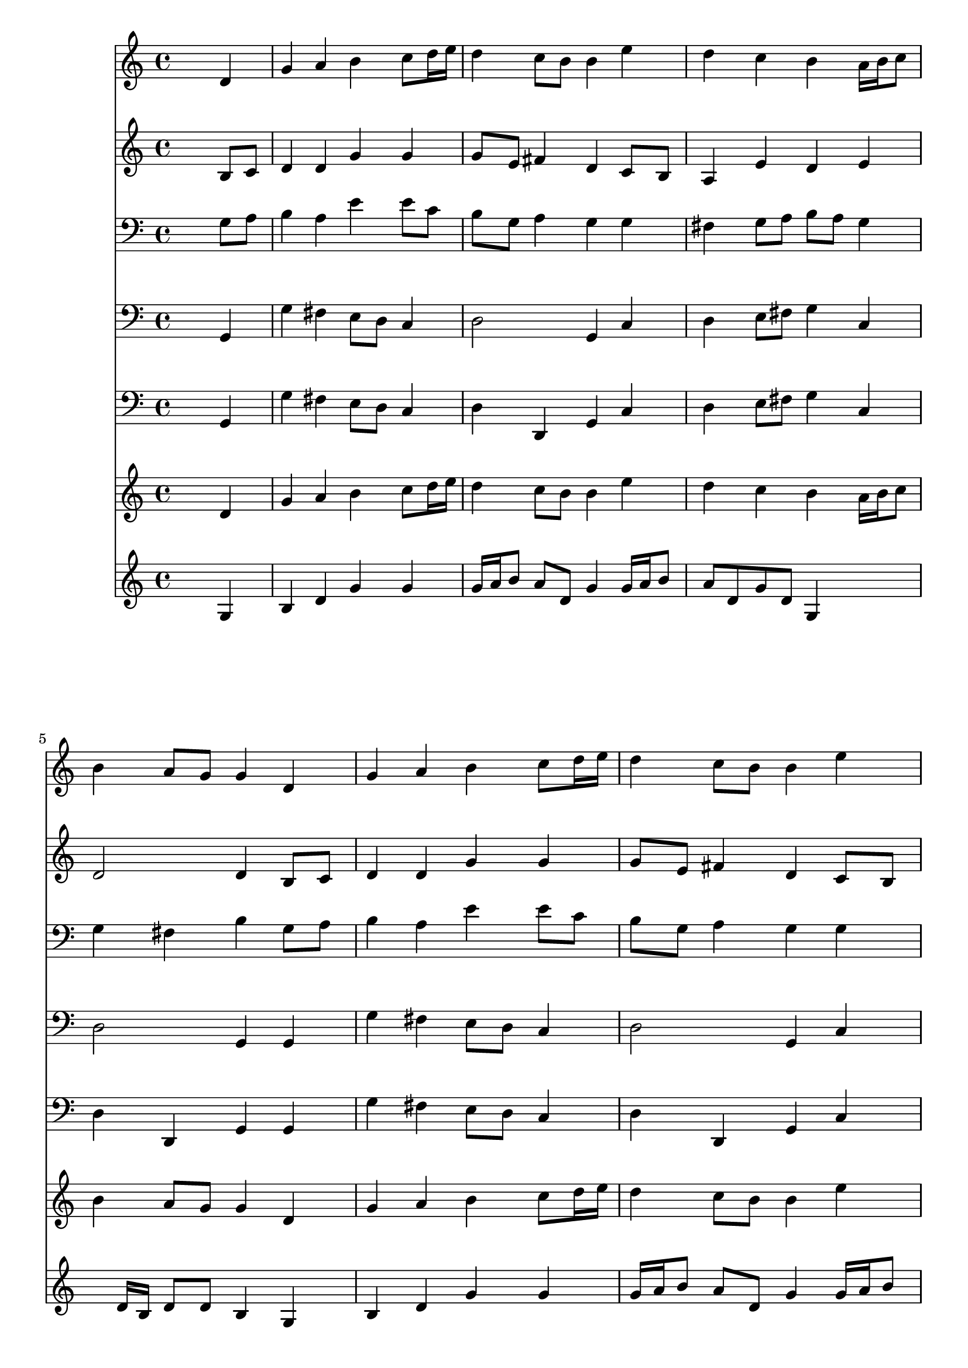 % Lily was here -- automatically converted by /usr/local/lilypond/usr/bin/midi2ly from 025000b_.mid
\version "2.10.0"


trackAchannelA =  {
  
  \time 4/4 
  

  \key g \major
  
  \tempo 4 = 96 
  
}

trackA = <<
  \context Voice = channelA \trackAchannelA
>>


trackBchannelA = \relative c {
  
  % [SEQUENCE_TRACK_NAME] Instrument 1
  s2. d'4 |
  % 2
  g a b c8 d16 e |
  % 3
  d4 c8 b b4 e |
  % 4
  d c b a16 b c8 |
  % 5
  b4 a8 g g4 d |
  % 6
  g a b c8 d16 e |
  % 7
  d4 c8 b b4 e |
  % 8
  d c b a16 b c8 |
  % 9
  b4 a8 g g4 d' |
  % 10
  e e a, a |
  % 11
  d d g, b |
  % 12
  a g fis g8 fis |
  % 13
  e2 d4 d' |
  % 14
  c b a b8 c |
  % 15
  a2 g |
  % 16
  
}

trackB = <<
  \context Voice = channelA \trackBchannelA
>>


trackCchannelA =  {
  
  % [SEQUENCE_TRACK_NAME] Instrument 2
  
}

trackCchannelB = \relative c {
  s2. b'8 c |
  % 2
  d4 d g g |
  % 3
  g8 e fis4 d c8 b |
  % 4
  a4 e' d e |
  % 5
  d2 d4 b8 c |
  % 6
  d4 d g g |
  % 7
  g8 e fis4 d c8 b |
  % 8
  a4 e' d e |
  % 9
  d2 d4 g |
  % 10
  g a8 g fis4 fis |
  % 11
  g8 a g f e4 g |
  % 12
  g8 fis e4 e8 d d4 |
  % 13
  d cis a b8 a |
  % 14
  g a b c d4 d8 e |
  % 15
  e4 d d2 |
  % 16
  
}

trackC = <<
  \context Voice = channelA \trackCchannelA
  \context Voice = channelB \trackCchannelB
>>


trackDchannelA =  {
  
  % [SEQUENCE_TRACK_NAME] Instrument 3
  
}

trackDchannelB = \relative c {
  s2. g'8 a |
  % 2
  b4 a e' e8 c |
  % 3
  b g a4 g g |
  % 4
  fis g8 a b a g4 |
  % 5
  g fis b g8 a |
  % 6
  b4 a e' e8 c |
  % 7
  b g a4 g g |
  % 8
  fis g8 a b a g4 |
  % 9
  g fis b b |
  % 10
  c8 b a4 d d |
  % 11
  d8 c d4 c d |
  % 12
  d8 a b a a4 g8 a |
  % 13
  b4 a8 g fis4 fis' |
  % 14
  e d8 e a,4 g |
  % 15
  g fis b2 |
  % 16
  
}

trackD = <<

  \clef bass
  
  \context Voice = channelA \trackDchannelA
  \context Voice = channelB \trackDchannelB
>>


trackEchannelA =  {
  
  % [SEQUENCE_TRACK_NAME] Instrument 4
  
}

trackEchannelB = \relative c {
  s2. g4 |
  % 2
  g' fis e8 d c4 |
  % 3
  d2 g,4 c |
  % 4
  d e8 fis g4 c, |
  % 5
  d2 g,4 g |
  % 6
  g' fis e8 d c4 |
  % 7
  d2 g,4 c |
  % 8
  d e8 fis g4 c, |
  % 9
  d2 g,4 g' |
  % 10
  c, cis d d8 c |
  % 11
  b a b4 c g |
  % 12
  d'4. cis8 d fis g a |
  % 13
  g e a4 d, b |
  % 14
  e8 fis g4. fis8 g e |
  % 15
  c a d4 g,2 |
  % 16
  
}

trackE = <<

  \clef bass
  
  \context Voice = channelA \trackEchannelA
  \context Voice = channelB \trackEchannelB
>>


trackFchannelA =  {
  
  % [SEQUENCE_TRACK_NAME] Instrument 5
  
}

trackFchannelB = \relative c {
  s2. g4 |
  % 2
  g' fis e8 d c4 |
  % 3
  d d, g c |
  % 4
  d e8 fis g4 c, |
  % 5
  d d, g g |
  % 6
  g' fis e8 d c4 |
  % 7
  d d, g c |
  % 8
  d e8 fis g4 c, |
  % 9
  d d, g g' |
  % 10
  c, cis d d8 c |
  % 11
  b a b4 c g |
  % 12
  d'4. cis8 d fis b, a |
  % 13
  g e a4 d, b' |
  % 14
  e8 fis g4. fis8 g e |
  % 15
  c a d d, g2 |
  % 16
  
}

trackF = <<

  \clef bass
  
  \context Voice = channelA \trackFchannelA
  \context Voice = channelB \trackFchannelB
>>


trackGchannelA =  {
  
  % [SEQUENCE_TRACK_NAME] Instrument 6
  
}

trackGchannelB = \relative c {
  s2. d'4 |
  % 2
  g a b c8 d16 e |
  % 3
  d4 c8 b b4 e |
  % 4
  d c b a16 b c8 |
  % 5
  b4 a8 g g4 d |
  % 6
  g a b c8 d16 e |
  % 7
  d4 c8 b b4 e |
  % 8
  d c b a16 b c8 |
  % 9
  b4 a8 g g4 d' |
  % 10
  e e a, a |
  % 11
  d d g, b |
  % 12
  a g d d'2 cis4 d d |
  % 14
  c b a b8 c |
  % 15
  a2 g |
  % 16
  
}

trackG = <<
  \context Voice = channelA \trackGchannelA
  \context Voice = channelB \trackGchannelB
>>


trackHchannelA =  {
  
  % [SEQUENCE_TRACK_NAME] Instrument 7
  
}

trackHchannelB = \relative c {
  s2. g'4 |
  % 2
  b d g g |
  % 3
  g16 a b8 a d, g4 g16 a b8 |
  % 4
  a d, g d g,4 s4. d'16 b d8 d b4 g |
  % 6
  b d g g |
  % 7
  g16 a b8 a d, g4 g16 a b8 |
  % 8
  a d, g d g,4 s4. d'16 b d8 d b4 s8*23 a'8 b d, |
  % 13
  g4 a a b4. a4 g8 d4 s4. g8 d16 b d8 b2 |
  % 16
  
}

trackH = <<
  \context Voice = channelA \trackHchannelA
  \context Voice = channelB \trackHchannelB
>>


\score {
  <<
    \context Staff=trackB \trackB
    \context Staff=trackC \trackC
    \context Staff=trackD \trackD
    \context Staff=trackE \trackE
    \context Staff=trackF \trackF
    \context Staff=trackG \trackG
    \context Staff=trackH \trackH
  >>
}
